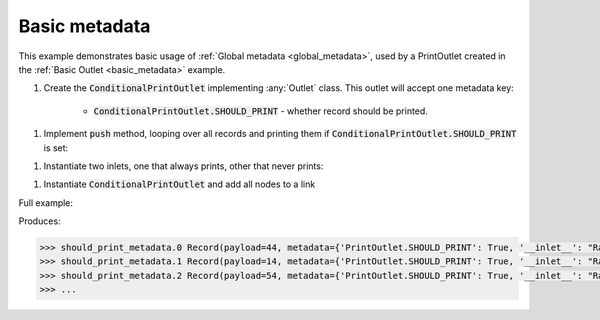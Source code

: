 Basic metadata
------------

.. container:: tutorial-block

    This example demonstrates basic usage of :ref:`Global metadata <global_metadata>`, used by a PrintOutlet created in the :ref:`Basic Outlet <basic_metadata>` example.

    #. Create the :code:`ConditionalPrintOutlet` implementing :any:`Outlet` class. This outlet will accept one metadata key:

        * :code:`ConditionalPrintOutlet.SHOULD_PRINT` - whether record should be printed.

    .. rst-class:: highlight-small
    .. literalinclude:: ../../examples/basic_metadata.py
        :language: python
        :lines: 9-12

    #. Implement :code:`push` method, looping over all records and printing them if :code:`ConditionalPrintOutlet.SHOULD_PRINT` is set:

    .. rst-class:: highlight-small
    .. literalinclude:: ../../examples/basic_metadata.py
        :language: python
        :lines: 14-17

    #. Instantiate two inlets, one that always prints, other that never prints:

    .. rst-class:: highlight-small
    .. literalinclude:: ../../examples/basic_metadata.py
        :language: python
        :lines: 20-21

    #. Instantiate :code:`ConditionalPrintOutlet` and add all nodes to a link

    .. rst-class:: highlight-small
    .. literalinclude:: ../../examples/basic_metadata.py
        :language: python
        :lines: 23-28

    Full example:

    .. literalinclude:: ../../examples/basic_metadata.py
        :language: python

    Produces:

    .. rst-class:: highlight-small
    .. code-block:: python

        >>> should_print_metadata.0 Record(payload=44, metadata={'PrintOutlet.SHOULD_PRINT': True, '__inlet__': "RandomIntInlet(metadata:{'PrintOutlet.SHOULD_PRINT': True})"})
        >>> should_print_metadata.1 Record(payload=14, metadata={'PrintOutlet.SHOULD_PRINT': True, '__inlet__': "RandomIntInlet(metadata:{'PrintOutlet.SHOULD_PRINT': True})"})
        >>> should_print_metadata.2 Record(payload=54, metadata={'PrintOutlet.SHOULD_PRINT': True, '__inlet__': "RandomIntInlet(metadata:{'PrintOutlet.SHOULD_PRINT': True})"})
        >>> ...